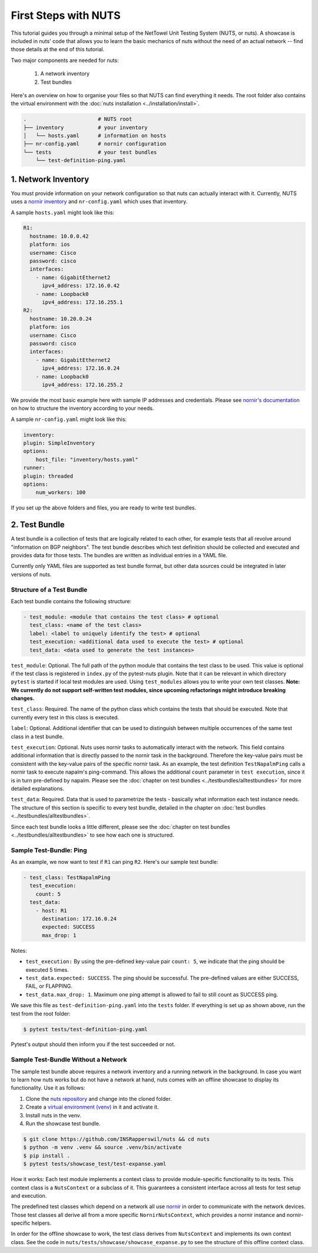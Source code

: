 First Steps with NUTS
=====================

This tutorial guides you through a minimal setup of the NetTowel Unit Testing System (NUTS, or nuts). A showcase is included in nuts' code that allows you to learn the basic mechanics of nuts without the need of an actual network -- find those details at the end of this tutorial.

Two major components are needed for nuts:

    #. A network inventory
    #. Test bundles

Here's an overview on how to organise your files so that NUTS can find everything it needs. The root folder also contains the virtual environment with the :doc:`nuts installation <../installation/install>`.

.. code:: shell

    .                       # NUTS root 
    ├── inventory           # your inventory
    │   └── hosts.yaml      # information on hosts
    ├── nr-config.yaml      # nornir configuration
    └── tests               # your test bundles
        └── test-definition-ping.yaml    

1. Network Inventory
--------------------

You must provide information on your network configuration so that nuts can actually interact with it. Currently, NUTS uses a `nornir inventory <https://nornir.readthedocs.io/en/latest/tutorial/inventory.html>`__ and ``nr-config.yaml`` which uses that inventory.

A sample ``hosts.yaml`` might look like this:

.. code:: yaml

  R1:
    hostname: 10.0.0.42
    platform: ios
    username: Cisco
    password: cisco
    interfaces:
      - name: GigabitEthernet2
        ipv4_address: 172.16.0.42
      - name: Loopback0
        ipv4_address: 172.16.255.1
  R2:
    hostname: 10.20.0.24
    platform: ios
    username: Cisco
    password: cisco
    interfaces:
      - name: GigabitEthernet2
        ipv4_address: 172.16.0.24
      - name: Loopback0
        ipv4_address: 172.16.255.2

We provide the most basic example here with sample IP addresses and credentials. Please see `nornir's documentation <https://nornir.readthedocs.io/en/latest/tutorial/inventory.html>`__ on how to structure the inventory according to your needs. 

A sample ``nr-config.yaml`` might look like this:

.. code:: yaml

  inventory:
  plugin: SimpleInventory
  options:
      host_file: "inventory/hosts.yaml"
  runner:
  plugin: threaded
  options:
      num_workers: 100

If you set up the above folders and files, you are ready to write test bundles.

2. Test Bundle
--------------

A test bundle is a collection of tests that are logically related to each other, for example tests that all revolve around "information on BGP neighbors". The test bundle describes which test definition should be collected and executed and provides data for those tests. The bundles are written as individual entries in a YAML file.

Currently only YAML files are supported as test bundle format, but other data sources could be integrated in later versions of nuts. 

Structure of a Test Bundle
**************************

Each test bundle contains the following structure:

.. code:: yaml

  - test_module: <module that contains the test class> # optional
    test_class: <name of the test class>
    label: <label to uniquely identify the test> # optional 
    test_execution: <additional data used to execute the test> # optional
    test_data: <data used to generate the test instances>

``test_module``: Optional. The full path of the python module that contains the test class to be used. This value is optional if the test class is registered in ``index.py`` of the pytest-nuts plugin. Note that it can be relevant in which directory ``pytest`` is started if local test modules are used. Using ``test_modules`` allows you to write your own test classes. **Note: We currently do not support self-written test modules, since upcoming refactorings might introduce breaking changes.**

``test_class``: Required. The name of the python class which contains the tests that should be executed. Note that currently every test in this class is executed.

``label``: Optional. Additional identifier that can be used to distinguish between multiple occurrences of the same test class in a test bundle.

``test_execution``: Optional. Nuts uses nornir tasks to automatically interact with the network. This field contains additional information that is directly passed to the nornir task in the background. Therefore the key-value pairs must be consistent with the key-value pairs of the specific nornir task. 
As an example, the test definition ``TestNapalmPing`` calls a nornir task to execute napalm's ping-command. 
This allows the additional ``count`` parameter in ``test execution``, since it is in turn pre-defined by napalm. Please see the :doc:`chapter on test bundles <../testbundles/alltestbundles>` for more detailed explanations.

``test_data``: Required. Data that is used to parametrize the tests - basically what information each test instance needs. The structure of this section is specific to every test bundle, detailed in the chapter on :doc:`test bundles <../testbundles/alltestbundles>`. 

Since each test bundle looks a little different, please see the :doc:`chapter on test bundles <../testbundles/alltestbundles>` to see how each one is structured.

Sample Test-Bundle: Ping
************************

As an example, we now want to test if ``R1`` can ping ``R2``. Here's our sample test bundle:

.. code:: yaml

  - test_class: TestNapalmPing
    test_execution:
      count: 5
    test_data:
      - host: R1
        destination: 172.16.0.24
        expected: SUCCESS
        max_drop: 1

Notes: 

* ``test_execution:`` By using the pre-defined key-value pair ``count: 5``, we indicate that the ping should be executed 5 times.
* ``test_data.expected: SUCCESS``. The ping should be successful. The pre-defined values are either SUCCESS, FAIL, or FLAPPING.
* ``test_data.max_drop: 1``. Maximum one ping attempt is allowed to fail to still count as SUCCESS ping.


We save this file as ``test-definition-ping.yaml`` into the ``tests`` folder. If everything is set up as shown above, run the test from the root folder:

.. code:: shell

    $ pytest tests/test-definition-ping.yaml

Pytest's output should then inform you if the test succeeded or not.


Sample Test-Bundle Without a Network
************************************

The sample test bundle above requires a network inventory and a running network in the background. In case you want to learn how nuts works but do not have a network at hand, nuts comes with an offline showcase to display its functionality. Use it as follows:

#. Clone the `nuts repository <https://github.com/INSRapperswil/nuts>`__ and change into the cloned folder.
#. Create a `virtual environment (venv) <https://docs.python.org/3/library/venv.html>`__ in it and activate it.
#. Install nuts in the venv.
#. Run the showcase test bundle.

.. code:: shell

    $ git clone https://github.com/INSRapperswil/nuts && cd nuts
    $ python -m venv .venv && source .venv/bin/activate
    $ pip install .
    $ pytest tests/showcase_test/test-expanse.yaml

How it works: Each test module implements a context class to provide module-specific functionality to its tests. This context class is a  ``NutsContext`` or a subclass of it. This guarantees a consistent interface across all tests for test setup and execution. 

The predefined test classes which depend on a network all use `nornir <https://nornir.readthedocs.io/en/latest/>`__ in order to communicate with the network devices. Those test classes all derive all from a more specific ``NornirNutsContext``, which provides a nornir instance and nornir-specific helpers. 

In order for the offline showcase to work, the test class derives from ``NutsContext`` and implements its own context class. See the code in ``nuts/tests/showcase/showcase_expanse.py`` to see the structure of this offline context class.



